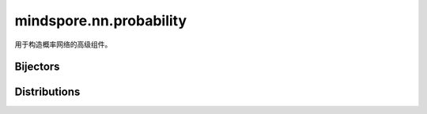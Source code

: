 mindspore.nn.probability
============================

用于构造概率网络的高级组件。

Bijectors
---------

.. mscnplatformautosummary::
    :toctree: nn_probability

    mindspore.nn.probability.bijector.Bijector
    mindspore.nn.probability.bijector.Exp
    mindspore.nn.probability.bijector.GumbelCDF
    mindspore.nn.probability.bijector.Invert
    mindspore.nn.probability.bijector.PowerTransform
    mindspore.nn.probability.bijector.ScalarAffine
    mindspore.nn.probability.bijector.Softplus

Distributions
-------------

.. mscnplatformautosummary::
    :toctree: nn_probability

    mindspore.nn.probability.distribution.Bernoulli
    mindspore.nn.probability.distribution.Beta
    mindspore.nn.probability.distribution.Categorical
    mindspore.nn.probability.distribution.Cauchy
    mindspore.nn.probability.distribution.Distribution
    mindspore.nn.probability.distribution.Exponential
    mindspore.nn.probability.distribution.Gamma
    mindspore.nn.probability.distribution.Geometric
    mindspore.nn.probability.distribution.Gumbel
    mindspore.nn.probability.distribution.HalfNormal
    mindspore.nn.probability.distribution.Laplace
    mindspore.nn.probability.distribution.Logistic
    mindspore.nn.probability.distribution.LogNormal
    mindspore.nn.probability.distribution.Normal
    mindspore.nn.probability.distribution.Poisson
    mindspore.nn.probability.distribution.StudentT
    mindspore.nn.probability.distribution.TransformedDistribution
    mindspore.nn.probability.distribution.Uniform

